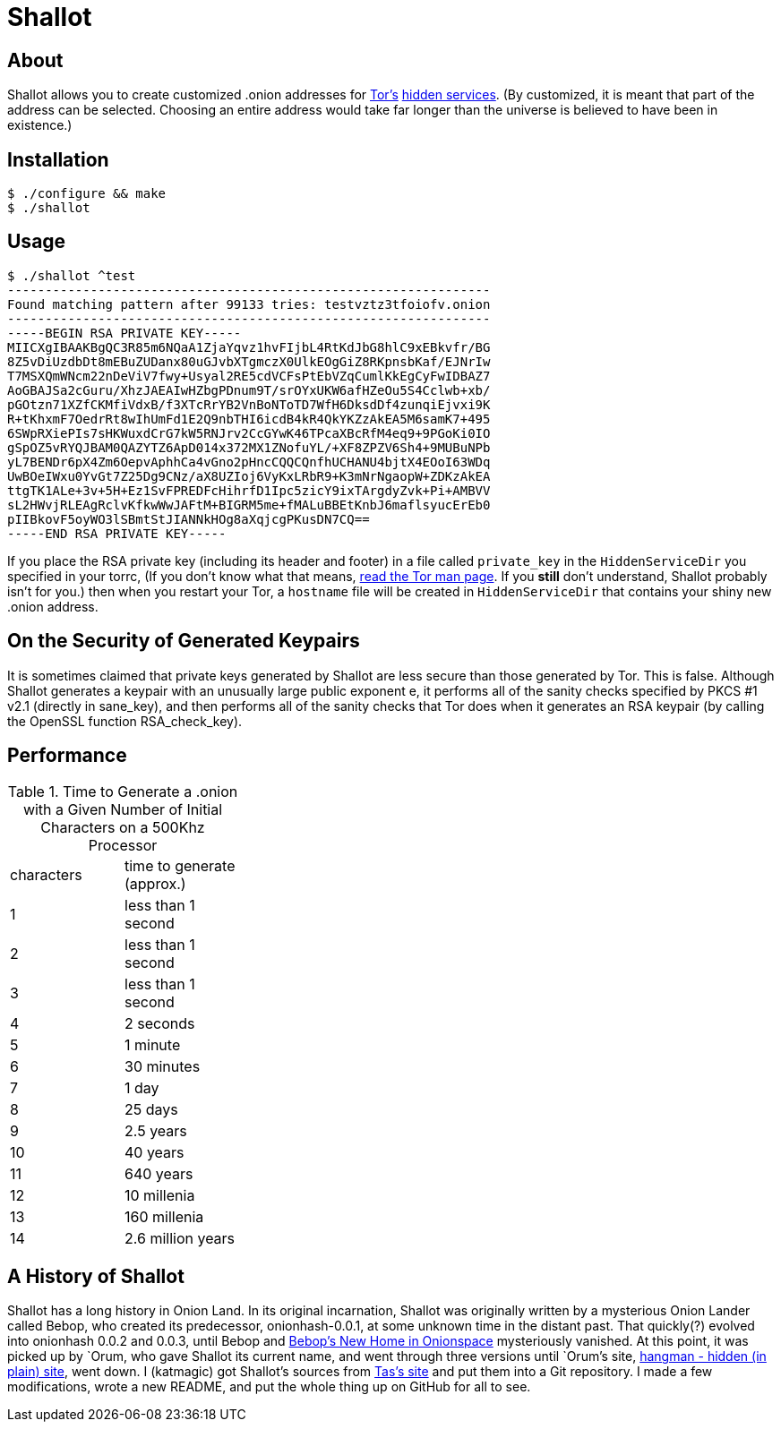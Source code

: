 Shallot
=======

About
-----
Shallot allows you to create customized .onion addresses for
link:https://www.torproject.org/[Tor's]
link:https://www.torproject.org/docs/hidden-services[hidden services].
(By customized, it is meant that part of the address can be selected. Choosing
an entire address would take far longer than the universe is believed to have
been in existence.)

Installation
------------
	$ ./configure && make
	$ ./shallot

Usage
-----
	$ ./shallot ^test
	----------------------------------------------------------------
	Found matching pattern after 99133 tries: testvztz3tfoiofv.onion
	----------------------------------------------------------------
	-----BEGIN RSA PRIVATE KEY-----
	MIICXgIBAAKBgQC3R85m6NQaA1ZjaYqvz1hvFIjbL4RtKdJbG8hlC9xEBkvfr/BG
	8Z5vDiUzdbDt8mEBuZUDanx80uGJvbXTgmczX0UlkEOgGiZ8RKpnsbKaf/EJNrIw
	T7MSXQmWNcm22nDeViV7fwy+Usyal2RE5cdVCFsPtEbVZqCumlKkEgCyFwIDBAZ7
	AoGBAJSa2cGuru/XhzJAEAIwHZbgPDnum9T/srOYxUKW6afHZeOu5S4Cclwb+xb/
	pGOtzn71XZfCKMfiVdxB/f3XTcRrYB2VnBoNToTD7WfH6DksdDf4zunqiEjvxi9K
	R+tKhxmF7OedrRt8wIhUmFd1E2Q9nbTHI6icdB4kR4QkYKZzAkEA5M6samK7+495
	6SWpRXiePIs7sHKWuxdCrG7kW5RNJrv2CcGYwK46TPcaXBcRfM4eq9+9PGoKi0IO
	gSpOZ5vRYQJBAM0QAZYTZ6ApD014x372MX1ZNofuYL/+XF8ZPZV6Sh4+9MUBuNPb
	yL7BENDr6pX4Zm6OepvAphhCa4vGno2pHncCQQCQnfhUCHANU4bjtX4EOoI63WDq
	UwBOeIWxu0YvGt7Z25Dg9CNz/aX8UZIoj6VyKxLRbR9+K3mNrNgaopW+ZDKzAkEA
	ttgTK1ALe+3v+5H+Ez1SvFPREDFcHihrfD1Ipc5zicY9ixTArgdyZvk+Pi+AMBVV
	sL2HWvjRLEAgRclvKfkwWwJAFtM+BIGRM5me+fMALuBBEtKnbJ6maflsyucErEb0
	pIIBkovF5oyWO3lSBmtStJIANNkHOg8aXqjcgPKusDN7CQ==
	-----END RSA PRIVATE KEY-----

If you place the RSA private key (including its header and footer) in a file
called `private_key` in the `HiddenServiceDir` you specified in your torrc, (If
you don't know what that means,
link:https://www.torproject.org/docs/tor-manual[read the Tor man page]. If you
*still* don't understand, Shallot probably isn't for you.) then when you restart
your Tor, a `hostname` file will be created in `HiddenServiceDir` that contains
your shiny new .onion address.

On the Security of Generated Keypairs
-------------------------------------
It is sometimes claimed that private keys generated by Shallot are less secure
than those generated by Tor. This is false. Although Shallot generates a
keypair with an unusually large public exponent e, it performs all of the
sanity checks specified by PKCS #1 v2.1 (directly in sane_key), and then
performs all of the sanity checks that Tor does when it generates an RSA
keypair (by calling the OpenSSL function RSA_check_key).

Performance
-----------
.Time to Generate a .onion with a Given Number of Initial Characters on a 500Khz Processor
[align="right",float="left",width="30%"]
|=======================================
|characters | time to generate (approx.)
|         1 |         less than 1 second
|         2 |         less than 1 second
|         3 |         less than 1 second
|         4 |                  2 seconds
|         5 |                   1 minute
|         6 |                 30 minutes
|         7 |                      1 day
|         8 |                    25 days
|         9 |                  2.5 years
|        10 |                   40 years
|        11 |                  640 years
|        12 |                10 millenia
|        13 |               160 millenia
|        14 |          2.6 million years
|=======================================

A History of Shallot
--------------------
Shallot has a long history in Onion Land. In its original incarnation, Shallot
was originally written by a mysterious Onion Lander called Bebop, who created
its predecessor, onionhash-0.0.1, at some unknown time in the distant past. That
quickly(?) evolved into onionhash 0.0.2 and 0.0.3, until Bebop and
link:http://torlandypjxiligx.onion/[Bebop's New Home in Onionspace] mysteriously
vanished. At this point, it was picked up by &#96;Orum, who gave Shallot its
current name, and went through three versions until &#96;Orum's site,
link:http://hangman5naigg7rr.onion/[hangman - hidden (in plain) site], went
down. I (katmagic) got Shallot's sources from
link:http://taswebqlseworuhc.onion/[Tas's site] and put them into a Git
repository. I made a few modifications, wrote a new README, and put the whole
thing up on GitHub for all to see.
